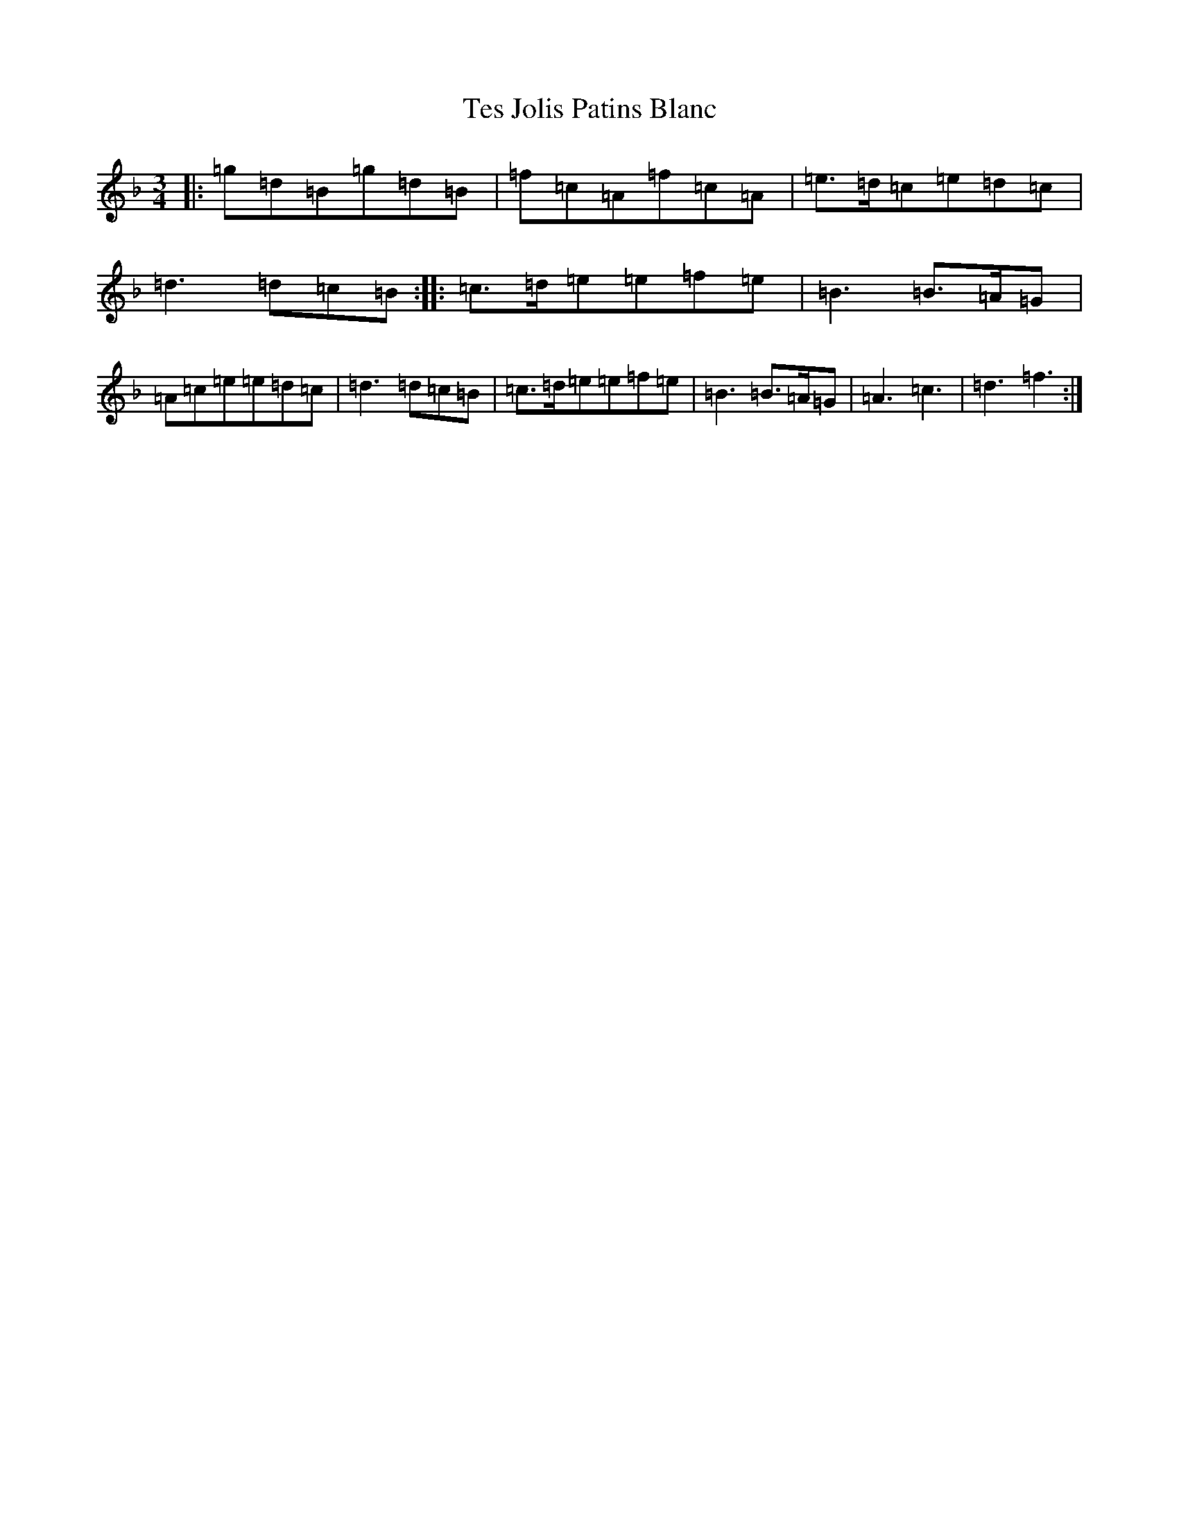 X: 12369
T: Tes Jolis Patins Blanc
S: https://thesession.org/tunes/4885#setting4885
Z: D Mixolydian
R: waltz
M:3/4
L:1/8
K: C Mixolydian
|:=g=d=B=g=d=B|=f=c=A=f=c=A|=e>=d=c=e=d=c|=d3=d=c=B:||:=c>=d=e=e=f=e|=B3=B>=A=G|=A=c=e=e=d=c|=d3=d=c=B|=c>=d=e=e=f=e|=B3=B>=A=G|=A3=c3|=d3=f3:|